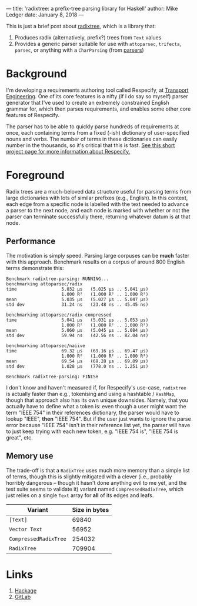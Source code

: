 ---
title: 'radixtree: a prefix-tree parsing library for Haskell'
author: Mike Ledger
date: January 8, 2018
---

This is just a brief post about [[https://hackage.haskell.org/package/radixtree][radixtree]], which is a library that:

1. Produces radix (alternatively, prefix?) trees from ~Text~ values
2. Provides a generic parser suitable for use with ~attoparsec~, ~trifecta~,
   ~parsec~, or anything with a ~CharParsing~ (from [[https://hackage.haskell.org/package/parsers][parsers]])

* Background
I'm developing a requirements authoring tool called Respecify, at [[http://transportengineering.com.au][Transport
Engineering]]. One of its core features is a nifty (if I do say so myself) parser
generator that I've used to create an extremely constrained English grammar for,
which then parses requirements, and enables some other core features of
Respecify.

The parser has to be able to quickly parse hundreds of requirements at once,
each containing terms from a fixed (-ish) dictionary of user-specified nouns and
verbs. The number of terms in these dictionaries can easily number in the
thousands, so it's critical that this is fast. [[http://quasimal.com/projects/respecify.html][See this short project page for
more information about Respecify.]]

* Foreground
Radix trees are a much-beloved data structure useful for parsing terms from
large dictionaries with lots of similar prefixes (e.g., English). In this
context, each edge from a specific node is labelled with the text needed to
advance a parser to the next node, and each node is marked with whether or not
the parser can terminate successfully there, returning whatever datum is at that
node.

# #+BEGIN_SRC dot :file ../images/prefix-tree.svg
# digraph {
#   rankdir=LR;
#   dog,door,doofus,dingo,drainage [style=filled];
#   s0,d,do,doo [style=dashed];
#   s0 [label="⬚"];
#   s0 -> d [label=d];
#   d -> drainage [label=rainage];
#   d -> do [label=o];
#   d -> dingo [label=ingo];
#   do -> dog [label=g];
#   do -> doo [label=o];
#   doo -> door [label=r];
#   doo -> doofus [label=fus];
# }
# #+END_SRC
# #+RESULTS:
# [[file:../images/prefix-tree.svg]]

[[file:../images/prefix-tree.svg]]

** Performance

The motivation is simply speed. Parsing large corpuses can be *much* faster with
this approach. Benchmark results on a corpus of around 800 English terms
demonstrate this:

#+BEGIN_SRC
Benchmark radixtree-parsing: RUNNING...
benchmarking attoparsec/radix
time                 5.032 μs   (5.025 μs .. 5.041 μs)
                     1.000 R²   (1.000 R² .. 1.000 R²)
mean                 5.035 μs   (5.027 μs .. 5.047 μs)
std dev              31.24 ns   (23.48 ns .. 45.45 ns)

benchmarking attoparsec/radix compressed
time                 5.041 μs   (5.031 μs .. 5.053 μs)
                     1.000 R²   (1.000 R² .. 1.000 R²)
mean                 5.060 μs   (5.045 μs .. 5.084 μs)
std dev              59.94 ns   (42.56 ns .. 82.04 ns)

benchmarking attoparsec/naiive
time                 69.32 μs   (69.16 μs .. 69.47 μs)
                     1.000 R²   (1.000 R² .. 1.000 R²)
mean                 69.54 μs   (69.28 μs .. 69.89 μs)
std dev              1.028 μs   (778.0 ns .. 1.251 μs)

Benchmark radixtree-parsing: FINISH
#+END_SRC

I don't know and haven't measured if, for Respecify's use-case, ~radixtree~ is
actually faster than e.g., tokenising and using a hashtable / ~HashMap~, though
that approach also has its own unique downsides. Namely, that you actually have
to define what a token is: even though a user might want the term "IEEE 754" in
their references dictionary, the parser would have to lookup "IEEE", *then*
"IEEE 754". But if the user just wants to ignore the parse error because "IEEE
754" isn't in their reference list yet, the parser will have to just keep trying
with each new token, e.g. "IEEE 754 is", "IEEE 754 is great", etc.

** Memory use

The trade-off is that a ~RadixTree~ uses much more memory than a simple list of
terms, though this is slightly mitigated with a clever (i.e., probably horribly
dangerous – though it hasn't done anything evil to me yet, and the test suite
seems to validate it) variant named ~CompressedRadixTree~, which just relies on
a single ~Text~ array for *all* of its edges and leafs.

| Variant               | Size in bytes |
|-----------------------+---------------|
| ~[Text]~              |         69840 |
| ~Vector Text~         |         56952 |
| ~CompressedRadixTree~ |        254032 |
| ~RadixTree~           |        709904 |

* Links
1. [[https://hackage.haskell.org/package/radixtree][Hackage]]
2. [[https://gitlab.com/transportengineering/radixtree][GitLab]]
